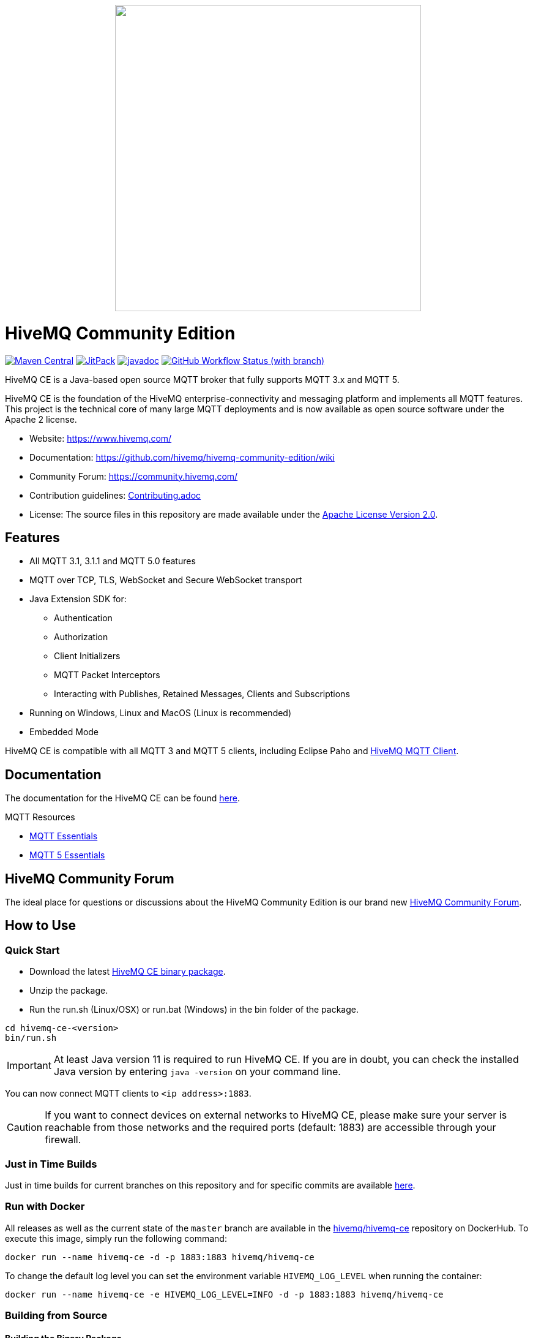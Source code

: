 ++++
<p align="center">
  <img src="https://www.hivemq.com/img/svg/hivemq-ce.svg" width="500">
</p>
++++

= HiveMQ Community Edition

image:https://maven-badges.herokuapp.com/maven-central/com.hivemq/hivemq-community-edition-embedded/badge.svg["Maven Central",link="https://maven-badges.herokuapp.com/maven-central/com.hivemq/hivemq-community-edition-embedded"]
image:https://jitpack.io/v/hivemq/hivemq-community-edition.svg["JitPack",link="https://jitpack.io/#hivemq/hivemq-community-edition"]
image:https://javadoc.io/badge2/com.hivemq/hivemq-community-edition-embedded/javadoc.svg["javadoc",link=https://javadoc.io/doc/com.hivemq/hivemq-community-edition-embedded]
image:https://img.shields.io/github/actions/workflow/status/hivemq/hivemq-community-edition/check.yml?branch=master[GitHub Workflow Status (with branch),link=https://github.com/hivemq/hivemq-community-edition/actions/workflows/check.yml?query=branch%3Amaster]

HiveMQ CE is a Java-based open source MQTT broker that fully supports MQTT 3.x and MQTT 5.

HiveMQ CE is the foundation of the HiveMQ enterprise-connectivity and messaging platform and implements all MQTT features.
This project is the technical core of many large MQTT deployments and is now available as open source software under the Apache 2 license.

* Website: https://www.hivemq.com/
* Documentation: https://github.com/hivemq/hivemq-community-edition/wiki
* Community Forum: https://community.hivemq.com/
* Contribution guidelines: link:CONTRIBUTING.adoc[Contributing.adoc]
* License: The source files in this repository are made available under the link:LICENSE[Apache License Version 2.0].

== Features

* All MQTT 3.1, 3.1.1 and MQTT 5.0 features
* MQTT over TCP, TLS, WebSocket and Secure WebSocket transport
* Java Extension SDK for:
** Authentication
** Authorization
** Client Initializers
** MQTT Packet Interceptors
** Interacting with Publishes, Retained Messages, Clients and Subscriptions
* Running on Windows, Linux and MacOS (Linux is recommended)
* Embedded Mode

HiveMQ CE is compatible with all MQTT 3 and MQTT 5 clients, including Eclipse Paho and https://github.com/hivemq/hivemq-mqtt-client[HiveMQ MQTT Client].

== Documentation

The documentation for the HiveMQ CE can be found https://github.com/hivemq/hivemq-community-edition/wiki[here].

MQTT Resources

* https://www.hivemq.com/mqtt-essentials/[MQTT Essentials]
* https://www.hivemq.com/mqtt-5/[MQTT 5 Essentials]

== HiveMQ Community Forum

The ideal place for questions or discussions about the HiveMQ Community Edition is our brand new https://community.hivemq.com/[HiveMQ Community Forum].

== How to Use

=== Quick Start

* Download the latest https://github.com/hivemq/hivemq-community-edition/releases/download/2023.4/hivemq-ce-2023.4.zip[HiveMQ CE binary package].
* Unzip the package.
* Run the run.sh (Linux/OSX) or run.bat (Windows) in the bin folder of the package.

[source,bash]
----
cd hivemq-ce-<version>
bin/run.sh
----

[IMPORTANT]
At least Java version 11 is required to run HiveMQ CE.
If you are in doubt, you can check the installed Java version by entering `java -version` on your command line.

You can now connect MQTT clients to `<ip address>:1883`.

[CAUTION]
If you want to connect devices on external networks to HiveMQ CE, please make sure your server is reachable from those networks and the required ports (default: 1883) are accessible through your firewall.

=== Just in Time Builds

Just in time builds for current branches on this repository and for specific commits are available https://hivemq.github.io/nightly-builds/[here].

=== Run with Docker

All releases as well as the current state of the `master` branch are available in the https://hub.docker.com/r/hivemq/hivemq-ce[hivemq/hivemq-ce] repository on DockerHub.
To execute this image, simply run the following command:

[source,bash]
----
docker run --name hivemq-ce -d -p 1883:1883 hivemq/hivemq-ce
----

To change the default log level you can set the environment variable `HIVEMQ_LOG_LEVEL` when running the container:

[source,bash]
----
docker run --name hivemq-ce -e HIVEMQ_LOG_LEVEL=INFO -d -p 1883:1883 hivemq/hivemq-ce
----

=== Building from Source

==== Building the Binary Package

Check out the git repository and build the binary package.

[source,bash]
----
git clone https://github.com/hivemq/hivemq-community-edition.git

cd hivemq-community-edition

./gradlew hivemqZip
----

The package `hivemq-ce-<version>.zip` is created in the sub-folder `build/distributions/`.

==== Building the Docker Image

Check out the git repository and build the Docker image.

[source,bash]
----
git clone https://github.com/hivemq/hivemq-community-edition.git

cd hivemq-community-edition

docker/build.sh
----

The Docker image `hivemq/hivemq-ce:snapshot` is created locally.

For further development instructions see the link:CONTRIBUTING.adoc[contribution guidelines].

=== Embedded Mode

HiveMQ Community Edition offers an embedded mode and a programmatic API for integrating with Java/Java EE software.

==== Gradle

If you use Gradle, include the following code in your `build.gradle(.kts)` file.

[source,groovy]
----

dependencies {
    implementation("com.hivemq:hivemq-community-edition-embedded:2023.4")
}
----

==== Maven

If you use Maven, include the following code in your `pom.xml` file.

[source,xml]
----
<project>
    ...
    <dependencies>
        <dependency>
            <groupId>com.hivemq</groupId>
            <artifactId>hivemq-community-edition-embedded</artifactId>
            <version>2023.4</version>
        </dependency>
    </dependencies>
    ...
</project>
----

NOTE: You must set the compiler version to `11` or higher.

==== Usage

Entry into the embedded mode is done with the `com.hivemq.embedded.EmbeddedHiveMQBuilder`.

[source,java]
----
public class Main {

    public static void main(String[] args) {

        final EmbeddedHiveMQBuilder embeddedHiveMQBuilder = EmbeddedHiveMQ.builder()
            .withConfigurationFolder(Path.of("/path/to/embedded-config-folder"))
            .withDataFolder(Path.of("/path/to/embedded-data-folder"))
            .withExtensionsFolder(Path.of("/path/to/embedded-extensions-folder"));
        ...
    }
}
----

Once built, an EmbeddedHiveMQ can be started with `start()`.

[source,java]
----
public class Main {

    public static void main(String[] args) {
        final EmbeddedHiveMQBuilder embeddedHiveMQBuilder = EmbeddedHiveMQ.builder();
        ...

        try (final EmbeddedHiveMQ hiveMQ = embeddedHiveMQBuilder.build()) {
            hiveMQ.start().join();
            ...
        } catch (final Exception ex) {
            ex.printStackTrace();
        }
    }
}
----

A running EmbeddedHiveMQ can be stopped with `stop()`.

[source,java]
----
public class Main {

    public static void main(String[] args) {

        ...

        try (final EmbeddedHiveMQ hiveMQ = embeddedHiveMQBuilder.build()) {
            ...
            hiveMQ.stop().join();
        } catch (final Exception ex) {
            ex.printStackTrace();
        }
    }
}
----

Similar to the embedded HiveMQ an embedded extension can be built with the `com.hivemq.embedded.EmbeddedExtensionBuilder`.

Then add the embedded extension to the embedded HiveMQ builder.

[source,java]
----
public class Main {

    public static void main(String[] args) {

        final EmbeddedExtension embeddedExtension = EmbeddedExtension.builder()
                .withId("embedded-ext-1")
                .withName("Embedded Extension")
                .withVersion("1.0.0")
                .withPriority(0)
                .withStartPriority(1000)
                .withAuthor("Me")
                .withExtensionMain(new MyEmbeddedExtensionMain())
                .build();

        final EmbeddedHiveMQBuilder builder = EmbeddedHiveMQ.builder()
                .withConfigurationFolder(Path.of("/path/to/embedded-config-folder"))
                .withDataFolder(Path.of("/path/to/embedded-data-folder"))
                .withExtensionsFolder(Path.of("/path/to/embedded-extensions-folder"))
                .withEmbeddedExtension(embeddedExtension);

        try (final EmbeddedHiveMQ hiveMQ = builder.build()) {
            hiveMQ.start().join();
            //do something with hivemq
        } catch (final Exception ex) {
            ex.printStackTrace();
        }
    }

    private static class MyEmbeddedExtensionMain implements ExtensionMain {

        @Override
        public void extensionStart(final @NotNull ExtensionStartInput extensionStartInput, final @NotNull ExtensionStartOutput extensionStartOutput) {
            // my extension start code
        }

        @Override
        public void extensionStop(final @NotNull ExtensionStopInput extensionStopInput, final @NotNull ExtensionStopOutput extensionStopOutput) {
            // my extension stop code
        }
    }
}
----

NOTE: An EmbeddedHiveMQ is a resource that is similar to a e.g. network connection and implements the `java.lang.AutoCloseable` interface.
Always use ARM (_try with resources_) or ensure a call to `close()`.

==== Exclusions

When you deploy an application that includes EmbeddedHiveMQ, it can be useful to exclude some dependencies.
One way to exclude dependencies is with the  link:https://maven.apache.org/plugins/maven-shade-plugin/[maven shade plugin].

[source,xml]
----
<project>
...
 <build>
        <plugins>
            <plugin>
                <groupId>org.apache.maven.plugins</groupId>
                <artifactId>maven-shade-plugin</artifactId>
                <version>3.2.1</version>
                <executions>
                    <execution>
                        <phase>package</phase>
                        <goals>
                            <goal>shade</goal>
                        </goals>
                        <configuration>
                            <artifactSet>
                                <excludes>
                                    <!--Exclude the undesired dependencies-->
                                    <exclude>org.rocksdb:rocksdbjni</exclude>
                                    <exclude>ch.qos.logback:logback-classic</exclude>
                                </excludes>
                            </artifactSet>
                            <filters>
                                <filter>
                                    <artifact>*:*</artifact>
                                    <excludes>
                                        <exclude>META-INF/*.SF</exclude>
                                        <exclude>META-INF/*.DSA</exclude>
                                        <exclude>META-INF/*.RSA</exclude>
                                    </excludes>
                                </filter>
                            </filters>
                        </configuration>
                    </execution>
                </executions>
            </plugin>
        </plugins>
    </build>
...
</project>
----

===== RocksDB Exclusion

To exclude the `org.rocksdb:rocksdbjni` dependency, two internal configurations must be changed before you call `start()`.

[source,java]
----
public class Main {

    public static void main(String[] args) {

        ...

        try (final EmbeddedHiveMQ hiveMQ = embeddedHiveMQBuilder.build()) {

            InternalConfigurations.PAYLOAD_PERSISTENCE_TYPE.set(PersistenceType.FILE);
            InternalConfigurations.RETAINED_MESSAGE_PERSISTENCE_TYPE.set(PersistenceType.FILE);

            hiveMQ.start().join();

            ...
        } catch (final Exception ex) {
            ex.printStackTrace();
        }
    }
}
----

== Contributing

If you want to contribute to HiveMQ CE, see the link:CONTRIBUTING.adoc[contribution guidelines].

== License

HiveMQ Community Edition is licensed under the `APACHE LICENSE, VERSION 2.0`.
A copy of the license can be found link:LICENSE[here].
